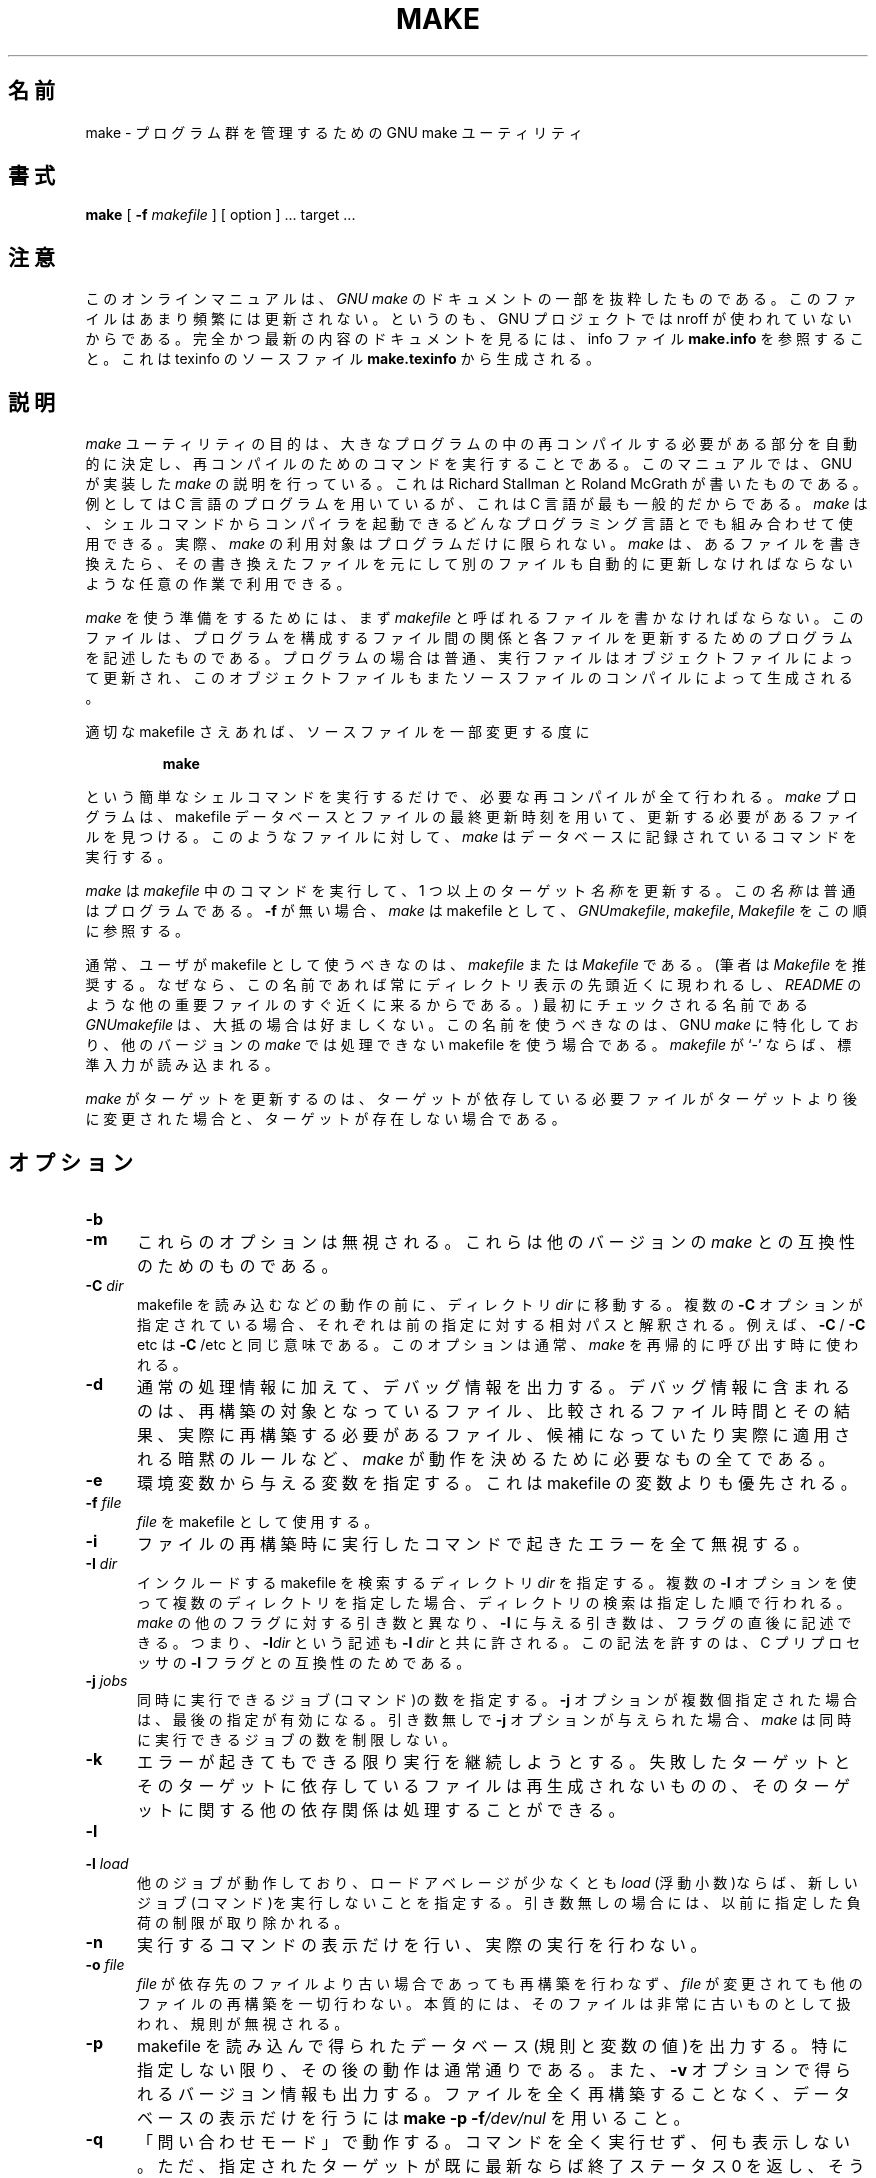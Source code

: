 .\" Translated Thu Apr  8 00:11:03 JST 1999
.\"    by FUJIWARA Teruyoshi <fujiwara@linux.or.jp>
.\" Corrected by
.\"       NAKANO Takeo <nakano@apm.seikei.ac.jp>
.\" Updated Fri Oct 20 03:54:55 JST 2000
.\"       Yuichi SATO <sato@complex.eng.hokudai.ac.jp>
.\"
.TH MAKE 1L "22 August 1989" "GNU" "LOCAL USER COMMANDS"
.SH 名前
make \- プログラム群を管理するための GNU make ユーティリティ
.SH 書式
.B "make "
[
.B \-f
.I makefile
] [ option ] ...
target ...
.SH 注意
このオンラインマニュアルは、
.I GNU make
のドキュメントの一部を抜粋したものである。このファイルはあまり頻繁には
更新されない。というのも、GNU プロジェクトでは nroff が使われていない
からである。完全かつ最新の内容のドキュメントを見るには、info ファイル
.B make.info
を参照すること。これは texinfo のソースファイル
.BR make.texinfo
から生成される。
.SH 説明
.LP
.I make
ユーティリティの目的は、大きなプログラムの中の再コンパイルする必要があ
る部分を自動的に決定し、再コンパイルのためのコマンドを実行することであ
る。
このマニュアルでは、GNU が実装した
.IR make
の説明を行っている。これは Richard Stallman と Roland McGrath が書いた
ものである。
例としては C 言語のプログラムを用いているが、これは C 言語が最も一般的
だからである。
.I make
は、シェルコマンドからコンパイラを起動できるどんなプログラミング言語と
でも組み合わせて使用できる。
実際、
.I make
の利用対象はプログラムだけに限られない。
.I make
は、あるファイルを書き換えたら、その書き換えたファイルを元にして別のファ
イルも自動的に更新しなければならないような任意の作業で利用できる。
.LP
.IR make
を使う準備をするためには、まず
.I makefile
と呼ばれるファイルを書かなければならない。このファイルは、プログラムを
構成するファイル間の関係と各ファイルを更新するためのプログラムを記述し
たものである。プログラムの場合は普通、実行ファイルはオブジェクトファイ
ルによって更新され、このオブジェクトファイルもまたソースファイルのコン
パイルによって生成される。
.LP
適切な makefile さえあれば、ソースファイルを一部変更する度に
.sp 1
.RS
.B make
.RE
.sp 1
という簡単なシェルコマンドを実行するだけで、必要な再コンパイルが全て行
われる。
.I make
プログラムは、makefile データベースとファイルの最終更新時刻を用いて、
更新する必要があるファイルを見つける。このようなファイルに対して、
.I make
はデータベースに記録されているコマンドを実行する。
.LP
.I make
は
.I makefile
中のコマンドを実行して、1 つ以上のターゲット
.IR 名称
を更新する。この
.I 名称
は普通はプログラムである。
.B \-f
が無い場合、
.I make
は makefile として、
.IR GNUmakefile ,
.IR makefile ,
.IR Makefile
をこの順に参照する。
.LP
通常、ユーザが makefile として使うべきなのは、
.I makefile
または
.IR Makefile
である。
(筆者は
.I Makefile
を推奨する。なぜなら、この名前であれば常にディレクトリ表示の先頭近くに
現われるし、
.IR  README
のような他の重要ファイルのすぐ近くに来るからである。)
最初にチェックされる名前である
.IR GNUmakefile
は、大抵の場合は好ましくない。
この名前を使うべきなのは、GNU
.IR make
に特化しており、他のバージョンの
.IR make
では処理できない makefile を使う場合である。
.I makefile
が `\-' ならば、標準入力が読み込まれる。
.LP
.I make
がターゲットを更新するのは、ターゲットが依存している必要ファイルがター
ゲットより後に変更された場合と、ターゲットが存在しない場合である。
.SH オプション
.sp 1
.TP 0.5i
.B \-b
.TP 0.5i
.B \-m
これらのオプションは無視される。これらは他のバージョンの
.IR make
との互換性のためのものである。
.TP 0.5i
.BI "\-C " dir
makefile を読み込むなどの動作の前に、ディレクトリ
.I dir
に移動する。複数の
.B \-C
オプションが指定されている場合、それぞれは前の指定に対する相対パスと解
釈される。例えば、
.BR "\-C " /
.BR "\-C " etc
は
.BR "\-C " /etc
と同じ意味である。このオプションは通常、
.IR make
を再帰的に呼び出す時に使われる。
.TP 0.5i
.B \-d
通常の処理情報に加えて、デバッグ情報を出力する。デバッグ情報に含まれる
のは、再構築の対象となっているファイル、比較されるファイル時間とその結
果、実際に再構築する必要があるファイル、候補になっていたり実際に適用さ
れる暗黙のルールなど、
.I make
が動作を決めるために必要なもの全てである。
.TP 0.5i
.B \-e
環境変数から与える変数を指定する。これは makefile の変数よりも優先され
る。
.TP 0.5i
.BI "\-f " file
.I file
を makefile として使用する。
.TP 0.5i
.B \-i
ファイルの再構築時に実行したコマンドで起きたエラーを全て無視する。
.TP 0.5i
.BI "\-I " dir
インクルードする makefile を検索するディレクトリ
.I dir
を指定する。
複数の
.B \-I
オプションを使って複数のディレクトリを指定した場合、ディレクトリの検索
は指定した順で行われる。
.IR make
の他のフラグに対する引き数と異なり、
.B \-I
に与える引き数は、フラグの直後に記述できる。
つまり、
.BI \-I dir
という記述も
.BI "\-I " dir
と共に許される。
この記法を許すのは、C プリプロセッサの
.B \-I
フラグとの互換性のためである。
.TP 0.5i
.BI "\-j " jobs
同時に実行できるジョブ(コマンド)の数を指定する。
.B \-j
オプションが複数個指定された場合は、最後の指定が有効になる。引き数無しで
.B \-j
オプションが与えられた場合、
.IR make
は同時に実行できるジョブの数を制限しない。
.TP 0.5i
.B \-k
エラーが起きてもできる限り実行を継続しようとする。
失敗したターゲットとそのターゲットに依存しているファイルは再生成されな
いものの、そのターゲットに関する他の依存関係は処理することができる。
.TP 0.5i
.B \-l
.TP 0.5i
.BI "\-l " load
他のジョブが動作しており、ロードアベレージが少なくとも
.I load
(浮動小数)ならば、新しいジョブ(コマンド)を実行しないことを指定する。
引き数無しの場合には、以前に指定した負荷の制限が取り除かれる。
.TP 0.5i
.B \-n
実行するコマンドの表示だけを行い、実際の実行を行わない。
.TP 0.5i
.BI "\-o " file
.I file
が依存先のファイルより古い場合であっても再構築を行わなず、
.IR file
が変更されても他のファイルの再構築を一切行わない。本質的には、そのファ
イルは非常に古いものとして扱われ、規則が無視される。
.TP 0.5i
.B \-p
makefile を読み込んで得られたデータベース(規則と変数の値)を出力する。
特に指定しない限り、その後の動作は通常通りである。また、
.B \-v
オプションで得られるバージョン情報も出力する。
ファイルを全く再構築することなく、データベースの表示だけを行うには
.B make
.B \-p
.BI \-f /dev/nul
を用いること。
.TP 0.5i
.B \-q
「問い合わせモード」で動作する。
コマンドを全く実行せず、何も表示しない。ただ、指定されたターゲットが既
に最新ならば終了ステータス 0 を返し、そうでなければ 0 でないステータス
を返す。
.TP 0.5i
.B \-r
組み込みの暗黙的ルールを使用しない。
また、添字規則で使うデフォルトの添字のリストも全て消去する。
.TP 0.5i
.B \-s
静かに動作する。コマンドを実行する際に、コマンドの表示を行わない。
.TP 0.5i
.B \-S
.B \-k
オプションの影響を打ち消す。
このオプションが必要になるのは、
.I make
を再帰的に用いているために
.B \-k
オプションがトップレベルの
.I make
から MAKEFLAGS を通じて継承される場合や、環境変数 MAKEFLAGS で
.B \-k
を設定している場合だけである。
.TP 0.5i
.B \-t
コマンドを実行せずにファイルにタッチする(実際にはファイルを変更せず、
最新の印を付ける)。このオプションを使うと見かけ上コマンドが実行された
ことになり、後で起動する
.IR make
をだますことができる。
.TP 0.5i
.B \-v
.I make
プログラムのバージョンおよび著作権表示、作者のリスト、無保証であること
の宣言を出力する。
.TP 0.5i
.B \-w
他の処理を行う前後に、作業ディレクトリを表示する。
再帰的な
.I make
コマンドが複雑な入れ子になっている状況でエラーを追跡する際に便利である。
.TP 0.5i
.BI "\-W " file
ターゲット
.I file
が変更されたばかりのものとして動作する。
.B \-n
フラグを指定している場合、そのファイルを変更するとどうなるかが表示され
る。
.BR \-n
が指定されていない場合の動作は、
.IR make
の実行前に、指定されたファイルに対して
.I touch
を行った時とほぼ同じである。ただし、修正時刻が変更されるのは
.IR make
の内部だけである点が異なる。
.SH 関連項目
.I "The GNU Make Manual"
.SH バグ
.I "The GNU Make Manual"
の「問題点とバグ(Problems and Bugs)」の章を参照すること。
.SH 著者
このオンラインマニュアルはスタンフォード大学の Dennis Morse 氏が寄付し
たものである。その後 Roland McGrath が改訂している。


